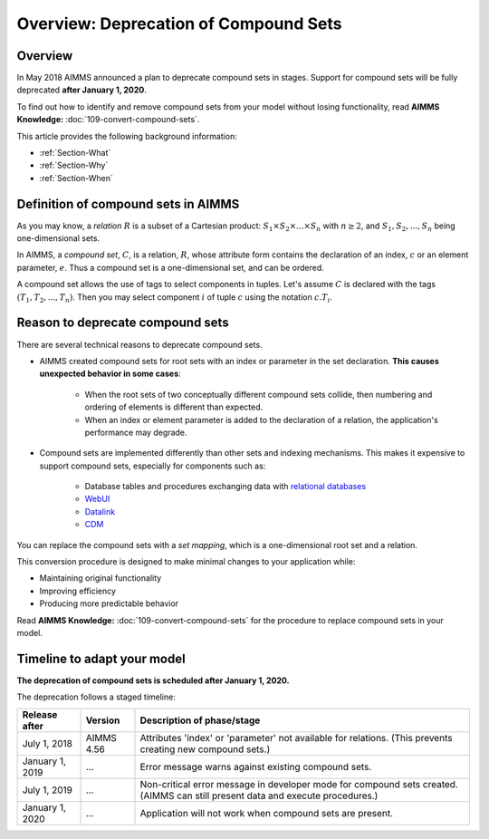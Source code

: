 Overview: Deprecation of Compound Sets
========================================

.. meta::
   :description: An overview of the rationale and timeline for deprecating compound sets.
   :keywords: compound, sets


   
.. _Section-Announcement:

Overview
---------

In May 2018 AIMMS announced a plan to deprecate compound sets in stages. Support for compound sets will be fully deprecated **after January 1, 2020**. 

To find out how to identify and remove compound sets from your model without losing functionality, read **AIMMS Knowledge:** :doc:`109-convert-compound-sets`.

This article provides the following background information: 

* :ref:`Section-What`

* :ref:`Section-Why`

* :ref:`Section-When`

.. seealso::

    https://documentation.aimms.com/deprecation-table.html


.. _Section-What:

Definition of compound sets in AIMMS
------------------------------------

As you may know, a *relation* :math:`R` is a subset of a Cartesian product: :math:`S_1 \times S_2 \times ... \times S_n` with :math:`n \geq 2`, and :math:`S_1, S_2, ..., S_n` being one-dimensional sets.

In AIMMS, a *compound set*, :math:`C`, is a relation, :math:`R`, whose attribute form contains the declaration of an index, :math:`c` or an element parameter, :math:`e`. Thus a compound set is a one-dimensional set, and can be ordered.

A compound set allows the use of tags to select components in tuples. Let's assume :math:`C` is declared with the tags :math:`(T_1, T_2, ..., T_n)`. Then you may select component :math:`i` of tuple :math:`c` using the notation :math:`c.T_i`.



.. _Section-Why:

Reason to deprecate compound sets
---------------------------------

There are several technical reasons to deprecate compound sets.

* AIMMS created compound sets for root sets with an index or parameter in the set declaration. **This causes unexpected behavior in some cases**: 

    * When the root sets of two conceptually different compound sets collide, then numbering and ordering of elements is different than expected.
    
    * When an index or element parameter is added to the declaration of a relation, the application's performance may degrade.
    
* Compound sets are implemented differently than other sets and indexing mechanisms. This makes it expensive to support compound sets, especially for components such as:

    * Database tables and procedures exchanging data with `relational databases <https://en.wikipedia.org/wiki/Relational_database>`_
    
    * `WebUI <https://documentation.aimms.com/webui/index.html>`_

    * `Datalink <https://documentation.aimms.com/datalink/index.html>`_
    
    * `CDM <https://documentation.aimms.com/cdm/index.html>`_


You can replace the compound sets with a *set mapping*, which is a one-dimensional root set and a relation.

This conversion procedure is designed to make minimal changes to your application while:

* Maintaining original functionality

* Improving efficiency

* Producing more predictable behavior

Read **AIMMS Knowledge:** :doc:`109-convert-compound-sets` for the procedure to replace compound sets in your model.


.. _Section-When:

Timeline to adapt your model
----------------------------

**The deprecation of compound sets is scheduled after January 1, 2020.** 

The deprecation follows a staged timeline:

+-----------------+-------------+-------------------------------------------------------------------------+
| Release after   | Version     | Description of phase/stage                                              |
+=================+=============+=========================================================================+
| July 1, 2018    | AIMMS 4.56  | Attributes 'index' or 'parameter' not available for relations.          |
|                 |             | (This prevents creating new compound sets.)                             |
+-----------------+-------------+-------------------------------------------------------------------------+
| January 1, 2019 | ...         | Error message warns against existing compound sets.                     |
+-----------------+-------------+-------------------------------------------------------------------------+
| July 1, 2019    | ...         | Non-critical error message in developer mode for compound sets created. |
|                 |             | (AIMMS can still present data and execute procedures.)                  |
+-----------------+-------------+-------------------------------------------------------------------------+
| January 1, 2020 | ...         | Application will not work when compound sets are present.               |
+-----------------+-------------+-------------------------------------------------------------------------+




